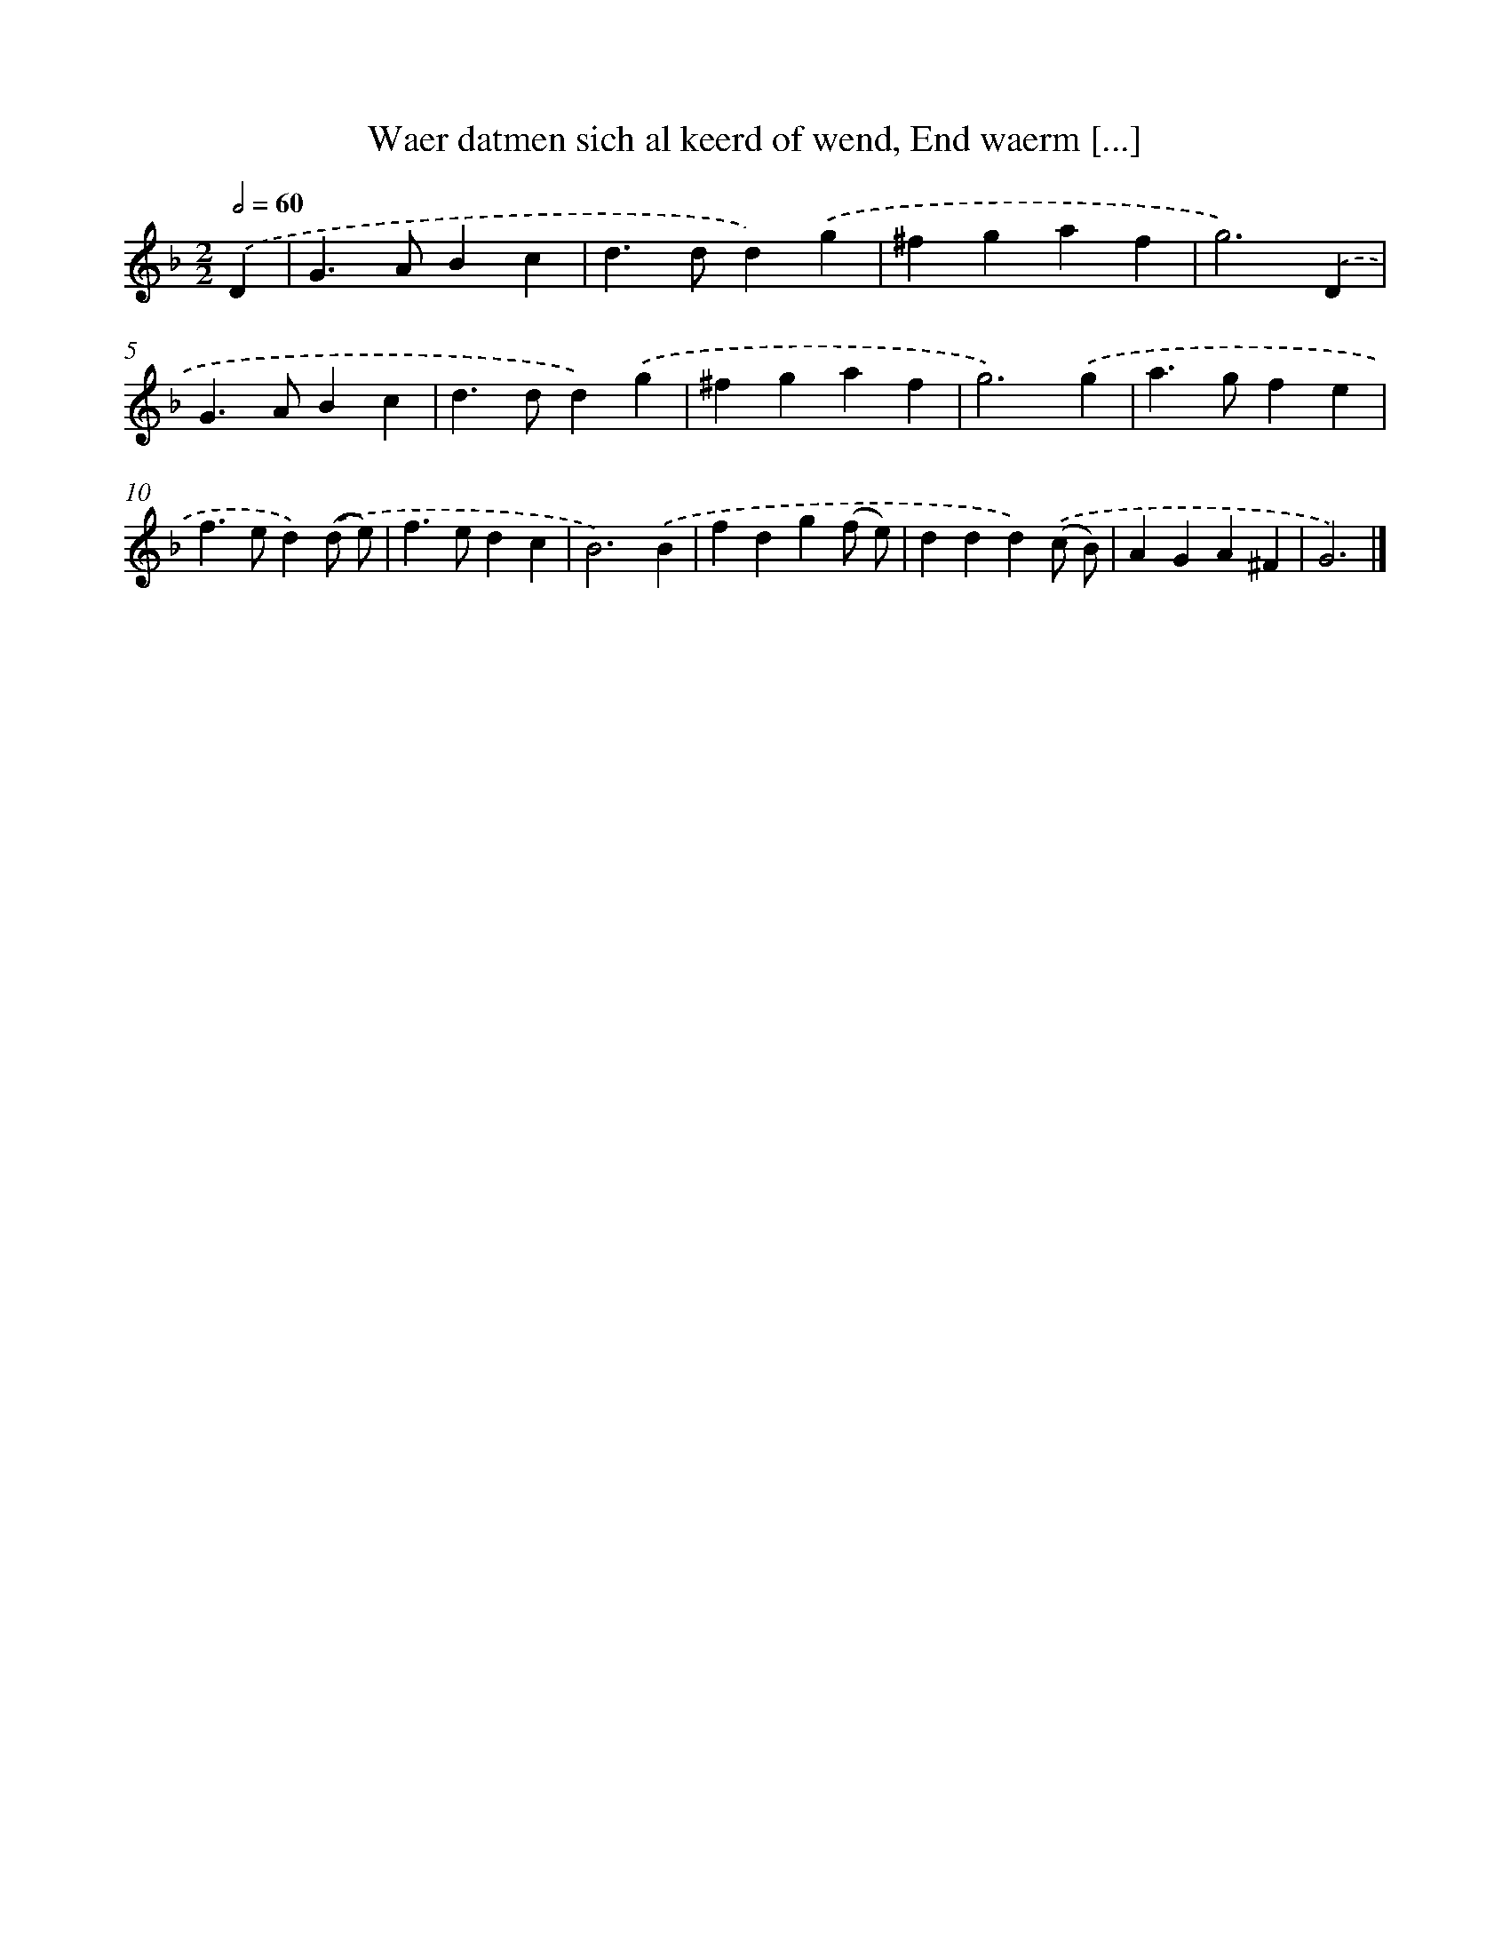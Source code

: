 X: 772
T: Waer datmen sich al keerd of wend, End waerm [...]
%%abc-version 2.0
%%abcx-abcm2ps-target-version 5.9.1 (29 Sep 2008)
%%abc-creator hum2abc beta
%%abcx-conversion-date 2018/11/01 14:35:36
%%humdrum-veritas 1761777199
%%humdrum-veritas-data 3539836514
%%continueall 1
%%barnumbers 0
L: 1/4
M: 2/2
Q: 1/2=60
K: F clef=treble
.('D [I:setbarnb 1]|
G>ABc |
d>dd).('g |
^fgaf |
g3).('D |
G>ABc |
d>dd).('g |
^fgaf |
g3).('g |
a>gfe |
f>ed).('(d/ e/) |
f>edc |
B3).('B |
fdg(f/ e/) |
ddd).('(c/ B/) |
AGA^F |
G3) |]
